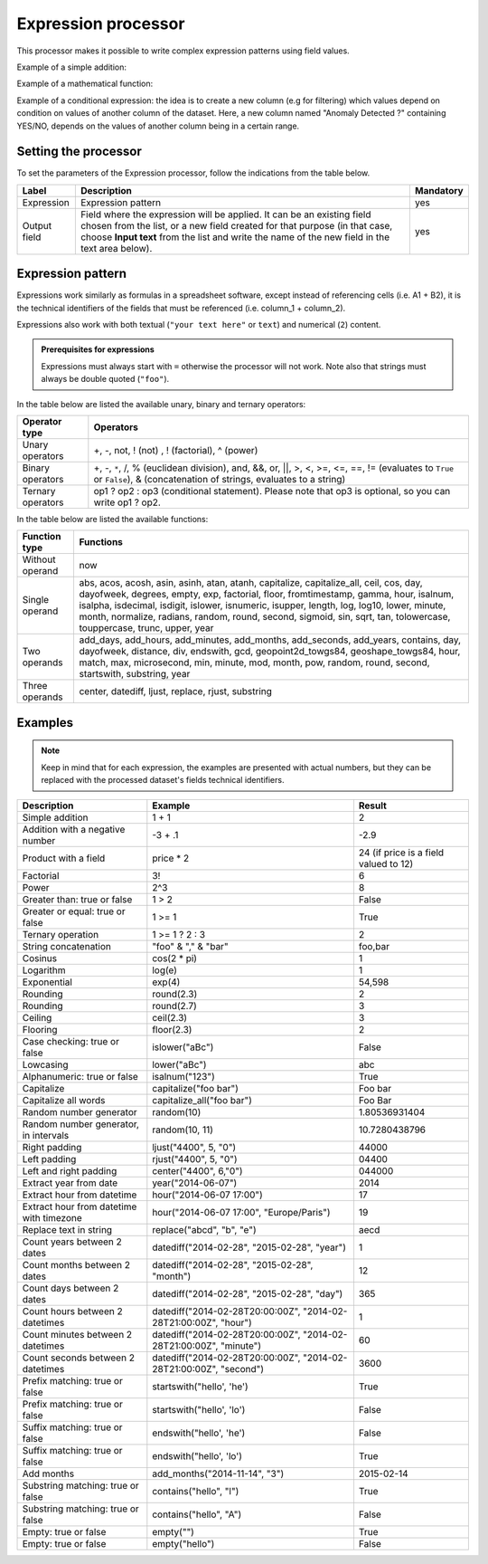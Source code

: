 Expression processor
====================

This processor makes it possible to write complex expression patterns using field values.

Example of a simple addition:

.. ifconfig:: language == 'en'

  .. figure:: screenshots/processing__expression-sum-en.png
    :alt: Expression Processor basic sum
    :align: center

    Example of a basic addition with the Expression processor. The "Result" column contains the result of the addition (this column was not in the data source).

.. ifconfig:: language == 'fr'

  .. figure:: screenshots/processing__expression-sum-fr.png
    :alt: Expression Processor basic sum
    :align: center

    Example of a basic addition with the Expression processor. The "Result" column contains the result of the addition (this column was not in the data source).

Example of a mathematical function:

.. ifconfig:: language == 'en'

  .. figure:: screenshots/processing__expression-function-en.png
    :alt: Expression Processor function
    :align: center

    Example of a mathematical function using the Expression processor

.. ifconfig:: language == 'fr'

  .. figure:: screenshots/processing__expression-function-fr.png
    :alt: Expression Processor function
    :align: center

    Example of a mathematical function using the Expression processor

Example of a conditional expression: the idea is to create a new column (e.g for filtering) which values depend on condition on values of another column of the dataset. Here, a new column named "Anomaly Detected ?" containing YES/NO, depends on the values of another column being in a certain range.

.. ifconfig:: language == 'en'

  .. figure:: screenshots/processing__expression-condition-en.png
    :alt: Expression Processor conditional expression
    :align: center

    Example of a conditional expression using the Expression processor, with the creation of the "Anomaly Detected ?" (which was not initially present in the original data source). The syntax is ``=expression ? value if the expression is true : value if false``. Please note that ``value if false`` is optional, so you can write ``=expression ? value if the expression is true``.

.. ifconfig:: language == 'fr'

  .. figure:: screenshots/processing__expression-condition-fr.png
    :alt: Expression Processor conditional expression
    :align: center

    Example of a conditional expression using the Expression processor, with the creation of the "Anomaly Detected ?" (which was not initially present in the original data source). The syntax is ``=expression ? value if the expression is true : value if false``. Please note that ``value if false`` is optional, so you can write ``=expression ? value if the expression is true``.


Setting the processor
---------------------

To set the parameters of the Expression processor, follow the indications from the table below.

.. list-table::
  :header-rows: 1

  * * Label
    * Description
    * Mandatory
  * * Expression
    * Expression pattern
    * yes
  * * Output field
    * Field where the expression will be applied. It can be an existing field chosen from the list, or a new field created for that purpose (in that case, choose **Input text** from the list and write the name of the new field in the text area below).
    * yes


Expression pattern
------------------

Expressions work similarly as formulas in a spreadsheet software, except instead of referencing cells (i.e. A1 + B2), it is the technical identifiers of the fields that must be referenced (i.e. column_1 + column_2).

Expressions also work with both textual (``"your text here"`` or ``text``) and numerical (``2``) content.

.. admonition:: Prerequisites for expressions
   :class: important

   Expressions must always start with ``=`` otherwise the processor will not work.
   Note also that strings must always be double quoted (``"foo"``).

In the table below are listed the available unary, binary and ternary operators:

.. list-table::
   :header-rows: 1

   * * Operator type
     * Operators
   * * Unary operators
     * +, -, not, ! (not) , ! (factorial), ^ (power)
   * * Binary operators
     * +, -, ``*``, /, % (euclidean division), and, &&, or, ||, >, <, >=, <=, ==, != (evaluates to ``True`` or ``False``), &
       (concatenation of strings, evaluates to a string)
   * * Ternary operators
     * op1 ? op2 : op3 (conditional statement). Please note that op3 is optional, so you can write op1 ? op2.

In the table below are listed the available functions:

.. list-table::
   :header-rows: 1

   * * Function type
     * Functions
   * * Without operand
     * now
   * * Single operand
     * abs, acos, acosh, asin, asinh, atan, atanh, capitalize, capitalize_all, ceil, cos, day, dayofweek, degrees, empty, exp, factorial, floor, fromtimestamp, gamma, hour, isalnum, isalpha, isdecimal, isdigit, islower, isnumeric, isupper, length, log, log10, lower, minute, month, normalize, radians, random, round, second, sigmoid, sin, sqrt, tan, tolowercase, touppercase, trunc, upper, year
   * * Two operands
     * add_days, add_hours, add_minutes, add_months, add_seconds, add_years, contains, day, dayofweek, distance, div, endswith, gcd, geopoint2d_towgs84, geoshape_towgs84, hour, match, max, microsecond, min, minute, mod, month, pow, random, round, second, startswith, substring, year
   * * Three operands
     * center, datediff, ljust, replace, rjust, substring


Examples
--------

.. note::
    Keep in mind that for each expression, the examples are presented with actual numbers, but they can be replaced with the processed dataset's fields technical identifiers.

.. list-table::
   :header-rows: 1

   * * Description
     * Example
     * Result
   * * Simple addition
     * 1 + 1
     * 2
   * * Addition with a negative number
     * -3 + .1
     * -2.9
   * * Product with a field
     * price * 2
     * 24 (if price is a field valued to 12)
   * * Factorial
     * 3!
     * 6
   * * Power
     * 2^3
     * 8
   * * Greater than: true or false
     * 1 > 2
     * False
   * * Greater or equal: true or false
     * 1 >= 1
     * True
   * * Ternary operation
     * 1 >= 1 ? 2 : 3
     * 2
   * * String concatenation
     * "foo" & "," & "bar"
     * foo,bar
   * * Cosinus
     * cos(2 * pi)
     * 1
   * * Logarithm
     * log(e)
     * 1
   * * Exponential
     * exp(4)
     * 54,598
   * * Rounding
     * round(2.3)
     * 2
   * * Rounding
     * round(2.7)
     * 3
   * * Ceiling
     * ceil(2.3)
     * 3
   * * Flooring
     * floor(2.3)
     * 2
   * * Case checking: true or false
     * islower("aBc")
     * False
   * * Lowcasing
     * lower("aBc")
     * abc
   * * Alphanumeric: true or false
     * isalnum("123")
     * True
   * * Capitalize
     * capitalize("foo bar")
     * Foo bar
   * * Capitalize all words
     * capitalize_all("foo bar")
     * Foo Bar
   * * Random number generator
     * random(10)
     * 1.80536931404
   * * Random number generator, in intervals
     * random(10, 11)
     * 10.7280438796
   * * Right padding
     * ljust("4400", 5, "0")
     * 44000
   * * Left padding
     * rjust("4400", 5, "0")
     * 04400
   * * Left and right padding
     * center("4400", 6,"0")
     * 044000
   * * Extract year from date
     * year("2014-06-07")
     * 2014
   * * Extract hour from datetime
     * hour("2014-06-07 17:00")
     * 17
   * * Extract hour from datetime with timezone
     * hour("2014-06-07 17:00", "Europe/Paris")
     * 19
   * * Replace text in string
     * replace("abcd", "b", "e")
     * aecd
   * * Count years between 2 dates
     * datediff("2014-02-28", "2015-02-28", "year")
     * 1
   * * Count months between 2 dates
     * datediff("2014-02-28", "2015-02-28", "month")
     * 12
   * * Count days between 2 dates
     * datediff("2014-02-28", "2015-02-28", "day")
     * 365
   * * Count hours between 2 datetimes
     * datediff("2014-02-28T20:00:00Z", "2014-02-28T21:00:00Z", "hour")
     * 1
   * * Count minutes between 2 datetimes
     * datediff("2014-02-28T20:00:00Z", "2014-02-28T21:00:00Z", "minute")
     * 60
   * * Count seconds between 2 datetimes
     * datediff("2014-02-28T20:00:00Z", "2014-02-28T21:00:00Z", "second")
     * 3600
   * * Prefix matching: true or false
     * startswith("hello', 'he')
     * True
   * * Prefix matching: true or false
     * startswith("hello', 'lo')
     * False
   * * Suffix matching: true or false
     * endswith("hello', 'he')
     * False
   * * Suffix matching: true or false
     * endswith("hello', 'lo')
     * True
   * * Add months
     * add_months("2014-11-14", "3")
     * 2015-02-14
   * * Substring matching: true or false
     * contains("hello", "l")
     * True
   * * Substring matching: true or false
     * contains("hello", "A")
     * False
   * * Empty: true or false
     * empty("")
     * True
   * * Empty: true or false
     * empty("hello")
     * False
